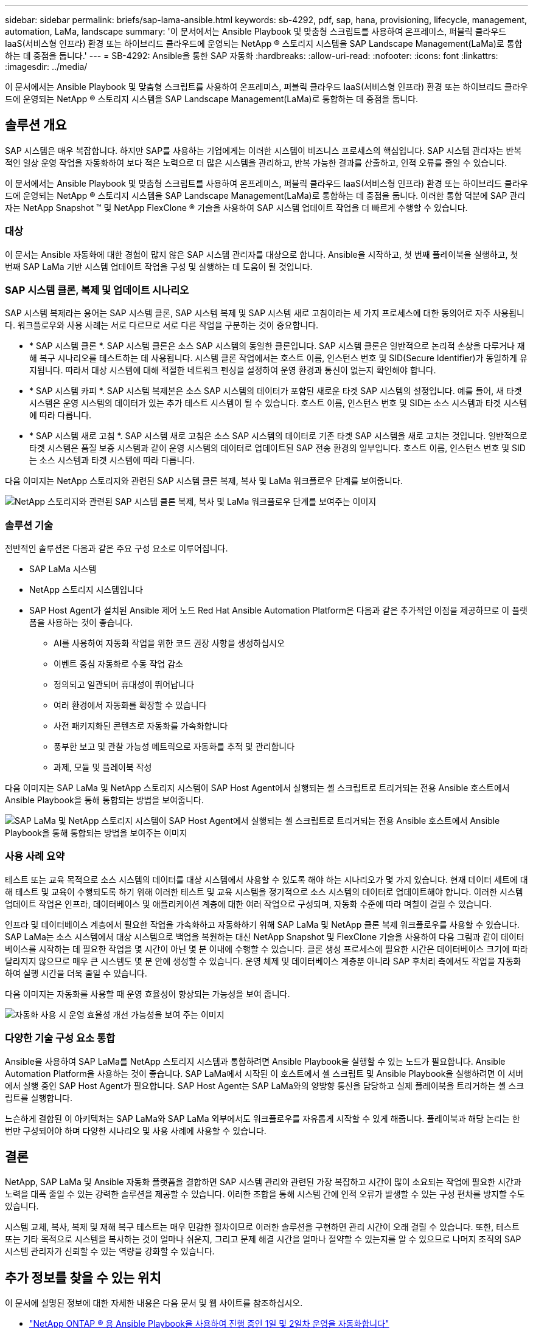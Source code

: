 ---
sidebar: sidebar 
permalink: briefs/sap-lama-ansible.html 
keywords: sb-4292, pdf, sap, hana, provisioning, lifecycle, management, automation, LaMa, landscape 
summary: '이 문서에서는 Ansible Playbook 및 맞춤형 스크립트를 사용하여 온프레미스, 퍼블릭 클라우드 IaaS(서비스형 인프라) 환경 또는 하이브리드 클라우드에 운영되는 NetApp ® 스토리지 시스템을 SAP Landscape Management(LaMa)로 통합하는 데 중점을 둡니다.' 
---
= SB-4292: Ansible을 통한 SAP 자동화
:hardbreaks:
:allow-uri-read: 
:nofooter: 
:icons: font
:linkattrs: 
:imagesdir: ../media/


[role="lead"]
이 문서에서는 Ansible Playbook 및 맞춤형 스크립트를 사용하여 온프레미스, 퍼블릭 클라우드 IaaS(서비스형 인프라) 환경 또는 하이브리드 클라우드에 운영되는 NetApp ® 스토리지 시스템을 SAP Landscape Management(LaMa)로 통합하는 데 중점을 둡니다.



== 솔루션 개요

SAP 시스템은 매우 복잡합니다. 하지만 SAP를 사용하는 기업에게는 이러한 시스템이 비즈니스 프로세스의 핵심입니다. SAP 시스템 관리자는 반복적인 일상 운영 작업을 자동화하여 보다 적은 노력으로 더 많은 시스템을 관리하고, 반복 가능한 결과를 산출하고, 인적 오류를 줄일 수 있습니다.

이 문서에서는 Ansible Playbook 및 맞춤형 스크립트를 사용하여 온프레미스, 퍼블릭 클라우드 IaaS(서비스형 인프라) 환경 또는 하이브리드 클라우드에 운영되는 NetApp ® 스토리지 시스템을 SAP Landscape Management(LaMa)로 통합하는 데 중점을 둡니다. 이러한 통합 덕분에 SAP 관리자는 NetApp Snapshot ™ 및 NetApp FlexClone ® 기술을 사용하여 SAP 시스템 업데이트 작업을 더 빠르게 수행할 수 있습니다.



=== 대상

이 문서는 Ansible 자동화에 대한 경험이 많지 않은 SAP 시스템 관리자를 대상으로 합니다. Ansible을 시작하고, 첫 번째 플레이북을 실행하고, 첫 번째 SAP LaMa 기반 시스템 업데이트 작업을 구성 및 실행하는 데 도움이 될 것입니다.



=== SAP 시스템 클론, 복제 및 업데이트 시나리오

SAP 시스템 복제라는 용어는 SAP 시스템 클론, SAP 시스템 복제 및 SAP 시스템 새로 고침이라는 세 가지 프로세스에 대한 동의어로 자주 사용됩니다. 워크플로우와 사용 사례는 서로 다르므로 서로 다른 작업을 구분하는 것이 중요합니다.

* * SAP 시스템 클론 *. SAP 시스템 클론은 소스 SAP 시스템의 동일한 클론입니다. SAP 시스템 클론은 일반적으로 논리적 손상을 다루거나 재해 복구 시나리오를 테스트하는 데 사용됩니다. 시스템 클론 작업에서는 호스트 이름, 인스턴스 번호 및 SID(Secure Identifier)가 동일하게 유지됩니다. 따라서 대상 시스템에 대해 적절한 네트워크 펜싱을 설정하여 운영 환경과 통신이 없는지 확인해야 합니다.
* * SAP 시스템 카피 *. SAP 시스템 복제본은 소스 SAP 시스템의 데이터가 포함된 새로운 타겟 SAP 시스템의 설정입니다. 예를 들어, 새 타겟 시스템은 운영 시스템의 데이터가 있는 추가 테스트 시스템이 될 수 있습니다. 호스트 이름, 인스턴스 번호 및 SID는 소스 시스템과 타겟 시스템에 따라 다릅니다.
* * SAP 시스템 새로 고침 *. SAP 시스템 새로 고침은 소스 SAP 시스템의 데이터로 기존 타겟 SAP 시스템을 새로 고치는 것입니다. 일반적으로 타겟 시스템은 품질 보증 시스템과 같이 운영 시스템의 데이터로 업데이트된 SAP 전송 환경의 일부입니다. 호스트 이름, 인스턴스 번호 및 SID는 소스 시스템과 타겟 시스템에 따라 다릅니다.


다음 이미지는 NetApp 스토리지와 관련된 SAP 시스템 클론 복제, 복사 및 LaMa 워크플로우 단계를 보여줍니다.

image:sap-lama-image1.png["NetApp 스토리지와 관련된 SAP 시스템 클론 복제, 복사 및 LaMa 워크플로우 단계를 보여주는 이미지"]



=== 솔루션 기술

전반적인 솔루션은 다음과 같은 주요 구성 요소로 이루어집니다.

* SAP LaMa 시스템
* NetApp 스토리지 시스템입니다
* SAP Host Agent가 설치된 Ansible 제어 노드 Red Hat Ansible Automation Platform은 다음과 같은 추가적인 이점을 제공하므로 이 플랫폼을 사용하는 것이 좋습니다.
+
** AI를 사용하여 자동화 작업을 위한 코드 권장 사항을 생성하십시오
** 이벤트 중심 자동화로 수동 작업 감소
** 정의되고 일관되며 휴대성이 뛰어납니다
** 여러 환경에서 자동화를 확장할 수 있습니다
** 사전 패키지화된 콘텐츠로 자동화를 가속화합니다
** 풍부한 보고 및 관찰 가능성 메트릭으로 자동화를 추적 및 관리합니다
** 과제, 모듈 및 플레이북 작성




다음 이미지는 SAP LaMa 및 NetApp 스토리지 시스템이 SAP Host Agent에서 실행되는 셸 스크립트로 트리거되는 전용 Ansible 호스트에서 Ansible Playbook을 통해 통합되는 방법을 보여줍니다.

image:sap-lama-image2.png["SAP LaMa 및 NetApp 스토리지 시스템이 SAP Host Agent에서 실행되는 셸 스크립트로 트리거되는 전용 Ansible 호스트에서 Ansible Playbook을 통해 통합되는 방법을 보여주는 이미지"]



=== 사용 사례 요약

테스트 또는 교육 목적으로 소스 시스템의 데이터를 대상 시스템에서 사용할 수 있도록 해야 하는 시나리오가 몇 가지 있습니다. 현재 데이터 세트에 대해 테스트 및 교육이 수행되도록 하기 위해 이러한 테스트 및 교육 시스템을 정기적으로 소스 시스템의 데이터로 업데이트해야 합니다. 이러한 시스템 업데이트 작업은 인프라, 데이터베이스 및 애플리케이션 계층에 대한 여러 작업으로 구성되며, 자동화 수준에 따라 며칠이 걸릴 수 있습니다.

인프라 및 데이터베이스 계층에서 필요한 작업을 가속화하고 자동화하기 위해 SAP LaMa 및 NetApp 클론 복제 워크플로우를 사용할 수 있습니다. SAP LaMa는 소스 시스템에서 대상 시스템으로 백업을 복원하는 대신 NetApp Snapshot 및 FlexClone 기술을 사용하여 다음 그림과 같이 데이터베이스를 시작하는 데 필요한 작업을 몇 시간이 아닌 몇 분 이내에 수행할 수 있습니다. 클론 생성 프로세스에 필요한 시간은 데이터베이스 크기에 따라 달라지지 않으므로 매우 큰 시스템도 몇 분 안에 생성할 수 있습니다. 운영 체제 및 데이터베이스 계층뿐 아니라 SAP 후처리 측에서도 작업을 자동화하여 실행 시간을 더욱 줄일 수 있습니다.

다음 이미지는 자동화를 사용할 때 운영 효율성이 향상되는 가능성을 보여 줍니다.

image:sap-lama-image3.png["자동화 사용 시 운영 효율성 개선 가능성을 보여 주는 이미지"]



=== 다양한 기술 구성 요소 통합

Ansible을 사용하여 SAP LaMa를 NetApp 스토리지 시스템과 통합하려면 Ansible Playbook을 실행할 수 있는 노드가 필요합니다. Ansible Automation Platform을 사용하는 것이 좋습니다. SAP LaMa에서 시작된 이 호스트에서 셸 스크립트 및 Ansible Playbook을 실행하려면 이 서버에서 실행 중인 SAP Host Agent가 필요합니다. SAP Host Agent는 SAP LaMa와의 양방향 통신을 담당하고 실제 플레이북을 트리거하는 셸 스크립트를 실행합니다.

느슨하게 결합된 이 아키텍처는 SAP LaMa와 SAP LaMa 외부에서도 워크플로우를 자유롭게 시작할 수 있게 해줍니다. 플레이북과 해당 논리는 한 번만 구성되어야 하며 다양한 시나리오 및 사용 사례에 사용할 수 있습니다.



== 결론

NetApp, SAP LaMa 및 Ansible 자동화 플랫폼을 결합하면 SAP 시스템 관리와 관련된 가장 복잡하고 시간이 많이 소요되는 작업에 필요한 시간과 노력을 대폭 줄일 수 있는 강력한 솔루션을 제공할 수 있습니다. 이러한 조합을 통해 시스템 간에 인적 오류가 발생할 수 있는 구성 편차를 방지할 수도 있습니다.

시스템 교체, 복사, 복제 및 재해 복구 테스트는 매우 민감한 절차이므로 이러한 솔루션을 구현하면 관리 시간이 오래 걸릴 수 있습니다. 또한, 테스트 또는 기타 목적으로 시스템을 복사하는 것이 얼마나 쉬운지, 그리고 문제 해결 시간을 얼마나 절약할 수 있는지를 알 수 있으므로 나머지 조직의 SAP 시스템 관리자가 신뢰할 수 있는 역량을 강화할 수 있습니다.



== 추가 정보를 찾을 수 있는 위치

이 문서에 설명된 정보에 대한 자세한 내용은 다음 문서 및 웹 사이트를 참조하십시오.

* link:https://github.com/sap-linuxlab/demo.netapp_ontap/blob/main/netapp_ontap.md["NetApp ONTAP ® 용 Ansible Playbook을 사용하여 진행 중인 1일 및 2일차 운영을 자동화합니다"]
* link:https://netapp.io/2018/10/08/getting-started-with-netapp-and-ansible-install-ansible/["NetApp 관련 Ansible 설명서"]
* link:https://docs.ansible.com/ansible/latest/collections/netapp/ontap/index.html["NetApp ONTAP Ansible 모듈 및 전체 설명서"]
* link:https://www.redhat.com/en/technologies/management/ansible/features["Red Hat Ansible 자동화 플랫폼"]




== 버전 기록

[cols="25,25,50"]
|===
| 버전 | 날짜 | 업데이트 요약 


| 버전 0.1 | 2023년 3월 | 1차 초안. 


| 버전 0.2 | 01.2024 | 검토 및 일부 사소한 수정 


| 버전 0.3 | 06.2024 | HTML 형식으로 변환됩니다 
|===